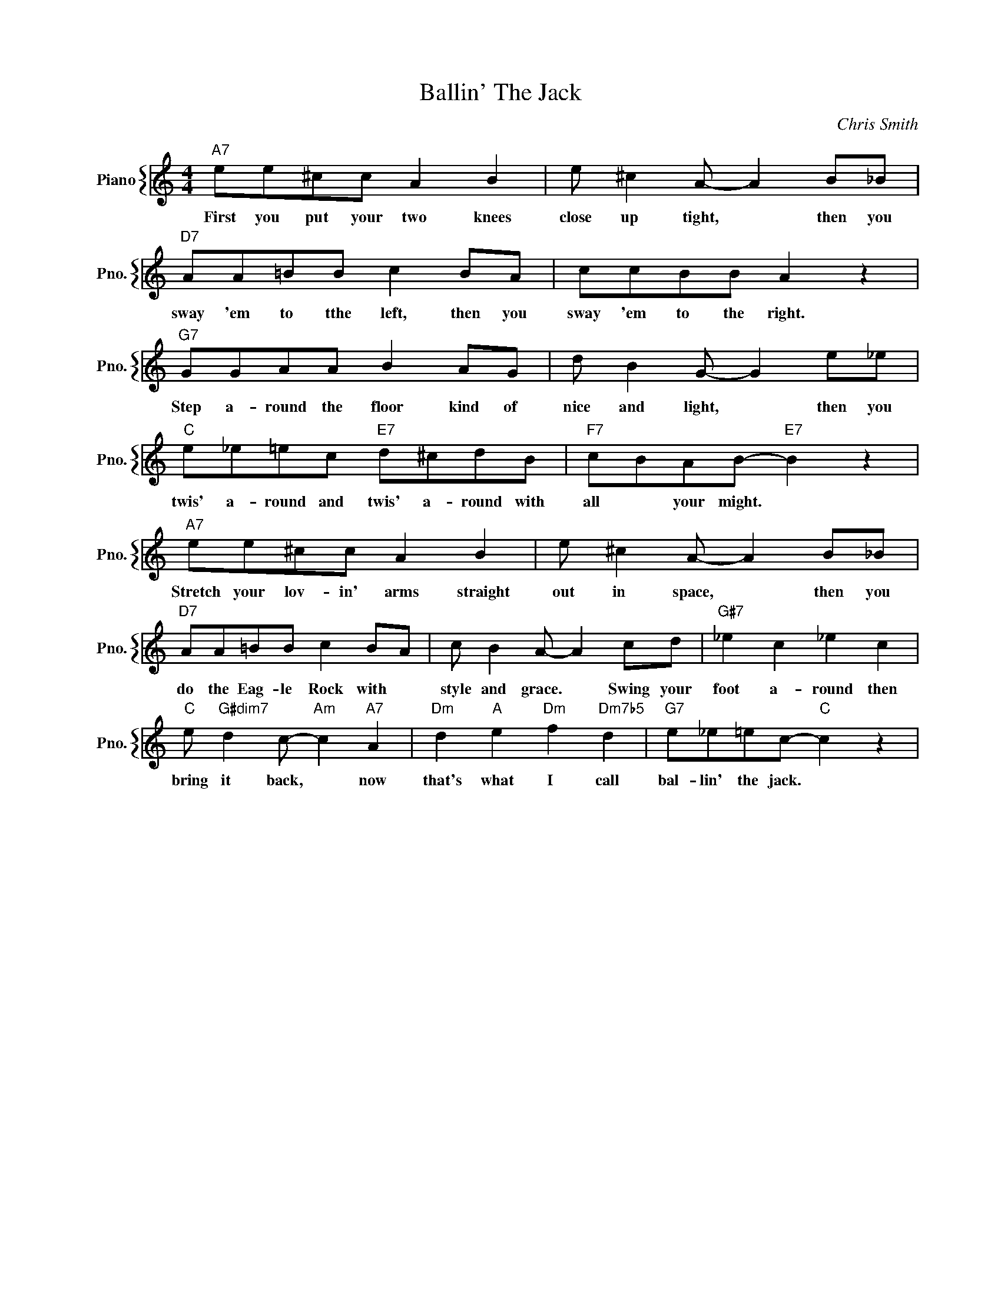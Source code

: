 X:1
T:Ballin' The Jack
C:Chris Smith
%%score { 1 }
L:1/4
M:4/4
I:linebreak $
K:C
V:1 treble nm="Piano" snm="Pno."
V:1
"A7" e/e/^c/c/ A B | e/ ^c A/- A B/_B/ |$"D7" A/A/=B/B/ c B/A/ | c/c/B/B/ A z |$ %4
w: First you put your two knees|close up tight, * then you|sway 'em to tthe left, then you|sway 'em to the right.|
"G7" G/G/A/A/ B A/G/ | d/ B G/- G e/_e/ |$"C" e/_e/=e/c/"E7" d/^c/d/B/ |"F7" c/B/A/B/-"E7" B z |$ %8
w: Step a- round the floor kind of|nice and light, * then you|twis' a- round and twis' a- round with|all * your might. *|
"A7" e/e/^c/c/ A B | e/ ^c A/- A B/_B/ |$"D7" A/A/=B/B/ c B/A/ | c/ B A/- A c/d/ | %12
w: Stretch your lov- in' arms straight|out in space, * then you|do the Eag- le Rock with *|style and grace. * Swing your|
"G#7" _e c _e c |$"C" e/"G#dim7" d c/-"Am" c"A7" A |"Dm" d"A" e"Dm" f"Dm7b5" d | %15
w: foot a- round then|bring it back, * now|that's what I call|
"G7" e/_e/=e/c/-"C" c z | %16
w: bal- lin' the jack. *|

